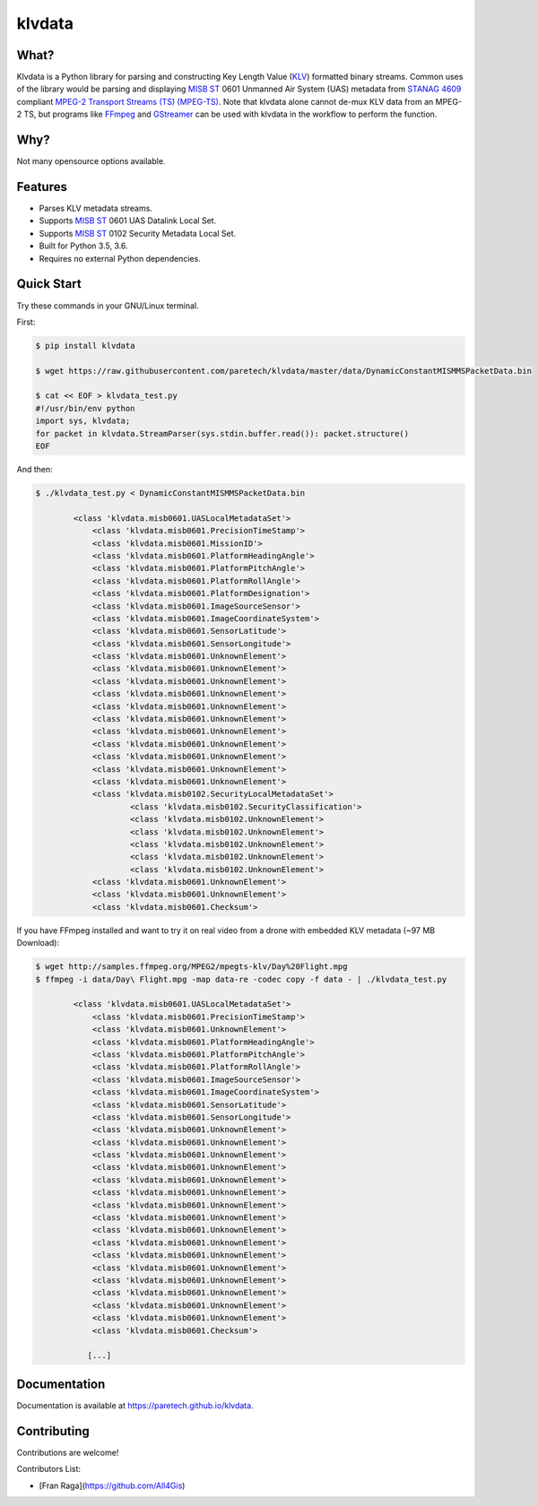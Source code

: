 klvdata
=======
.. image:: https://travis-ci.org/paretech/klvdata.svg?branch=master
    :target: https://travis-ci.org/paretech/klvdata

.. image:: https://coveralls.io/repos/github/paretech/klvdata/badge.svg?branch=master
    :target: https://coveralls.io/github/paretech/klvdata?branch=master

.. image:: https://img.shields.io/pypi/v/klvdata.svg
        :target: https://pypi.org/project/klvdata/

What?
-----
Klvdata is a Python library for parsing and constructing Key Length Value (KLV_) formatted binary streams. Common uses of the library would be parsing and displaying `MISB ST`_ 0601 Unmanned Air System (UAS) metadata from `STANAG 4609`_ compliant `MPEG-2 Transport Streams (TS) (MPEG-TS)`_. Note that klvdata alone cannot de-mux KLV data from an MPEG-2 TS, but programs like FFmpeg_ and GStreamer_ can be used with klvdata in the workflow to perform the function.

.. _KLV: https://en.wikipedia.org/wiki/KLV
.. _STANAG 4609: http://www.gwg.nga.mil/misb/docs/nato_docs/STANAG_4609_Ed3.pdf
.. _MPEG-2 Transport Streams (TS) (MPEG-TS): https://en.wikipedia.org/wiki/MPEG_transport_stream
.. _MISB ST: http://www.gwg.nga.mil/misb/st_pubs.html
.. _FFMpeg: https://www.ffmpeg.org/
.. _GStreamer: https://gstreamer.freedesktop.org/


Why?
----
Not many opensource options available.

Features
--------
- Parses KLV metadata streams.
- Supports `MISB ST`_ 0601 UAS Datalink Local Set.
- Supports `MISB ST`_ 0102 Security Metadata Local Set.
- Built for Python 3.5, 3.6.
- Requires no external Python dependencies.

.. _MISB ST: http://www.gwg.nga.mil/misb/st_pubs.html

Quick Start
-----------
Try these commands in your GNU/Linux terminal.

First:

.. code-block:: console

    $ pip install klvdata
    
    $ wget https://raw.githubusercontent.com/paretech/klvdata/master/data/DynamicConstantMISMMSPacketData.bin

    $ cat << EOF > klvdata_test.py
    #!/usr/bin/env python
    import sys, klvdata;
    for packet in klvdata.StreamParser(sys.stdin.buffer.read()): packet.structure()
    EOF


And then:

.. code-block:: console

	$ ./klvdata_test.py < DynamicConstantMISMMSPacketData.bin

		<class 'klvdata.misb0601.UASLocalMetadataSet'>
		    <class 'klvdata.misb0601.PrecisionTimeStamp'>
		    <class 'klvdata.misb0601.MissionID'>
		    <class 'klvdata.misb0601.PlatformHeadingAngle'>
		    <class 'klvdata.misb0601.PlatformPitchAngle'>
		    <class 'klvdata.misb0601.PlatformRollAngle'>
		    <class 'klvdata.misb0601.PlatformDesignation'>
		    <class 'klvdata.misb0601.ImageSourceSensor'>
		    <class 'klvdata.misb0601.ImageCoordinateSystem'>
		    <class 'klvdata.misb0601.SensorLatitude'>
		    <class 'klvdata.misb0601.SensorLongitude'>
		    <class 'klvdata.misb0601.UnknownElement'>
		    <class 'klvdata.misb0601.UnknownElement'>
		    <class 'klvdata.misb0601.UnknownElement'>
		    <class 'klvdata.misb0601.UnknownElement'>
		    <class 'klvdata.misb0601.UnknownElement'>
		    <class 'klvdata.misb0601.UnknownElement'>
		    <class 'klvdata.misb0601.UnknownElement'>
		    <class 'klvdata.misb0601.UnknownElement'>
		    <class 'klvdata.misb0601.UnknownElement'>
		    <class 'klvdata.misb0601.UnknownElement'>
		    <class 'klvdata.misb0601.UnknownElement'>
		    <class 'klvdata.misb0102.SecurityLocalMetadataSet'>
		            <class 'klvdata.misb0102.SecurityClassification'>
		            <class 'klvdata.misb0102.UnknownElement'>
		            <class 'klvdata.misb0102.UnknownElement'>
		            <class 'klvdata.misb0102.UnknownElement'>
		            <class 'klvdata.misb0102.UnknownElement'>
		            <class 'klvdata.misb0102.UnknownElement'>
		    <class 'klvdata.misb0601.UnknownElement'>
		    <class 'klvdata.misb0601.UnknownElement'>
		    <class 'klvdata.misb0601.Checksum'>

If you have FFmpeg installed and want to try it on real video from a drone with embedded KLV metadata (~97 MB Download):

.. code-block:: console

    $ wget http://samples.ffmpeg.org/MPEG2/mpegts-klv/Day%20Flight.mpg
    $ ffmpeg -i data/Day\ Flight.mpg -map data-re -codec copy -f data - | ./klvdata_test.py

	    <class 'klvdata.misb0601.UASLocalMetadataSet'>
	        <class 'klvdata.misb0601.PrecisionTimeStamp'>
	        <class 'klvdata.misb0601.UnknownElement'>
	        <class 'klvdata.misb0601.PlatformHeadingAngle'>
	        <class 'klvdata.misb0601.PlatformPitchAngle'>
	        <class 'klvdata.misb0601.PlatformRollAngle'>
	        <class 'klvdata.misb0601.ImageSourceSensor'>
	        <class 'klvdata.misb0601.ImageCoordinateSystem'>
	        <class 'klvdata.misb0601.SensorLatitude'>
	        <class 'klvdata.misb0601.SensorLongitude'>
	        <class 'klvdata.misb0601.UnknownElement'>
	        <class 'klvdata.misb0601.UnknownElement'>
	        <class 'klvdata.misb0601.UnknownElement'>
	        <class 'klvdata.misb0601.UnknownElement'>
	        <class 'klvdata.misb0601.UnknownElement'>
	        <class 'klvdata.misb0601.UnknownElement'>
	        <class 'klvdata.misb0601.UnknownElement'>
	        <class 'klvdata.misb0601.UnknownElement'>
	        <class 'klvdata.misb0601.UnknownElement'>
	        <class 'klvdata.misb0601.UnknownElement'>
	        <class 'klvdata.misb0601.UnknownElement'>
	        <class 'klvdata.misb0601.UnknownElement'>
	        <class 'klvdata.misb0601.UnknownElement'>
	        <class 'klvdata.misb0601.UnknownElement'>
	        <class 'klvdata.misb0601.UnknownElement'>
	        <class 'klvdata.misb0601.UnknownElement'>
	        <class 'klvdata.misb0601.Checksum'>

	       [...]

Documentation
-------------
Documentation is available at https://paretech.github.io/klvdata.

Contributing
------------
Contributions are welcome!

Contributors List:

- [Fran Raga](https://github.com/All4Gis)